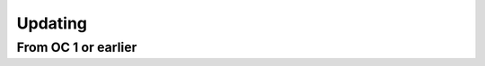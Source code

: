 ##################
Updating
##################

From OC 1 or earlier
"""""""""""""""""

.. code-block:: sh
	:linenos:
	
	root@shell> cd /opt
	root@shell> git pull
	root@shell> git checkout tags/<version> // e.g 1.1 
	root@shell> cd /opt/src/backend
	root@shell> gradle build
	root@shell> cd /opt/src/frontend
	root@shell> yarn upgrade
